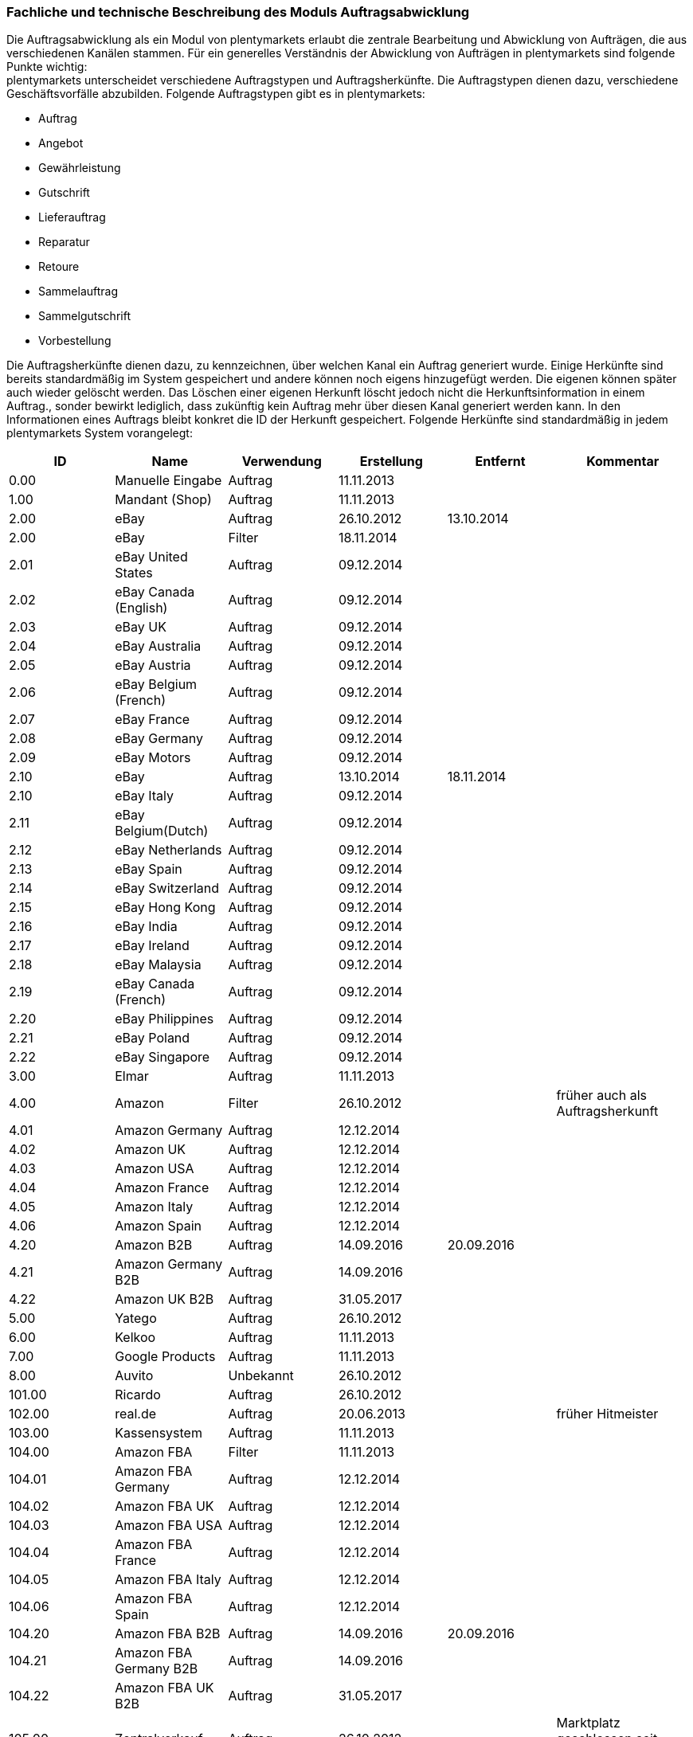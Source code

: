 
=== Fachliche und technische Beschreibung des Moduls Auftragsabwicklung

Die Auftragsabwicklung als ein Modul von plentymarkets erlaubt die zentrale Bearbeitung und Abwicklung von Aufträgen, die aus verschiedenen Kanälen stammen. Für ein generelles Verständnis der Abwicklung von Aufträgen in plentymarkets sind folgende Punkte wichtig: +
plentymarkets unterscheidet verschiedene Auftragstypen und Auftragsherkünfte. Die Auftragstypen dienen dazu, verschiedene Geschäftsvorfälle abzubilden. Folgende Auftragstypen gibt es in plentymarkets:

 * Auftrag
 * Angebot
 * Gewährleistung
 * Gutschrift
 * Lieferauftrag
 * Reparatur
 * Retoure
 * Sammelauftrag
 * Sammelgutschrift
 * Vorbestellung

Die Auftragsherkünfte dienen dazu, zu kennzeichnen, über welchen Kanal ein Auftrag generiert wurde. Einige Herkünfte sind bereits standardmäßig im System gespeichert und andere können noch eigens hinzugefügt werden. Die eigenen können später auch wieder gelöscht werden. Das Löschen einer eigenen Herkunft löscht jedoch nicht die Herkunftsinformation in einem Auftrag., sonder bewirkt lediglich, dass zukünftig kein Auftrag mehr über diesen Kanal generiert werden kann. In den Informationen eines Auftrags bleibt konkret die ID der Herkunft gespeichert. Folgende Herkünfte sind standardmäßig in jedem plentymarkets System vorangelegt:

|===
|ID|Name|Verwendung|Erstellung|Entfernt|Kommentar

|0.00|Manuelle Eingabe|Auftrag|11.11.2013||
|1.00|Mandant (Shop)|Auftrag|11.11.2013||
|2.00|eBay|Auftrag|26.10.2012|13.10.2014|
|2.00|eBay|Filter|18.11.2014||
|2.01|eBay United States|Auftrag|09.12.2014||
|2.02|eBay Canada (English)|Auftrag|09.12.2014||
|2.03|eBay UK|Auftrag|09.12.2014||
|2.04|eBay Australia|Auftrag|09.12.2014||
|2.05|eBay Austria|Auftrag|09.12.2014||
|2.06|eBay Belgium (French)|Auftrag|09.12.2014||
|2.07|eBay France|Auftrag|09.12.2014||
|2.08|eBay Germany|Auftrag|09.12.2014||
|2.09|eBay Motors|Auftrag|09.12.2014||
|2.10|eBay|Auftrag|13.10.2014|18.11.2014|
|2.10|eBay Italy|Auftrag|09.12.2014||
|2.11|eBay Belgium(Dutch)|Auftrag|09.12.2014||
|2.12|eBay Netherlands|Auftrag|09.12.2014||
|2.13|eBay Spain|Auftrag|09.12.2014||
|2.14|eBay Switzerland|Auftrag|09.12.2014||
|2.15|eBay Hong Kong|Auftrag|09.12.2014||
|2.16|eBay India|Auftrag|09.12.2014||
|2.17|eBay Ireland|Auftrag|09.12.2014||
|2.18|eBay Malaysia|Auftrag|09.12.2014||
|2.19|eBay Canada (French)|Auftrag|09.12.2014||
|2.20|eBay Philippines|Auftrag|09.12.2014||
|2.21|eBay Poland|Auftrag|09.12.2014||
|2.22|eBay Singapore|Auftrag|09.12.2014||
|3.00|Elmar|Auftrag|11.11.2013||
|4.00|Amazon|Filter|26.10.2012||früher auch als Auftragsherkunft
|4.01|Amazon Germany|Auftrag|12.12.2014||
|4.02|Amazon UK|Auftrag|12.12.2014||
|4.03|Amazon USA|Auftrag|12.12.2014||
|4.04|Amazon France|Auftrag|12.12.2014||
|4.05|Amazon Italy|Auftrag|12.12.2014||
|4.06|Amazon Spain|Auftrag|12.12.2014||
|4.20|Amazon B2B|Auftrag|14.09.2016|20.09.2016|
|4.21|Amazon Germany B2B|Auftrag|14.09.2016||
|4.22|Amazon UK B2B|Auftrag|31.05.2017||
|5.00|Yatego|Auftrag|26.10.2012||
|6.00|Kelkoo|Auftrag|11.11.2013||
|7.00|Google Products|Auftrag|11.11.2013||
|8.00|Auvito|Unbekannt|26.10.2012||
|101.00|Ricardo|Auftrag|26.10.2012||
|102.00|real.de|Auftrag|20.06.2013||früher Hitmeister
|103.00|Kassensystem|Auftrag|11.11.2013||
|104.00|Amazon FBA|Filter|11.11.2013||
|104.01|Amazon FBA Germany|Auftrag|12.12.2014||
|104.02|Amazon FBA UK|Auftrag|12.12.2014||
|104.03|Amazon FBA USA|Auftrag|12.12.2014||
|104.04|Amazon FBA France|Auftrag|12.12.2014||
|104.05|Amazon FBA Italy|Auftrag|12.12.2014||
|104.06|Amazon FBA Spain|Auftrag|12.12.2014||
|104.20|Amazon FBA B2B|Auftrag|14.09.2016|20.09.2016|
|104.21|Amazon FBA Germany B2B|Auftrag|14.09.2016||
|104.22|Amazon FBA UK B2B|Auftrag|31.05.2017||
|105.00|Zentralverkauf|Auftrag|26.10.2012||Marktplatz geschlossen seit 31.01.2014
|105.00|Shopzilla|Merkmal|26.07.2017||
|106.00|Rakuten.de|Auftrag|11.11.2013||
|106.02|Rakuten.co.uk|Auftrag|18.05.2015||Marktplatz geschlossen seit 31.08.2016
|107.00|Neckermann.de Enterprise|Auftrag|26.10.2012||Keine technische Anbindung vorhanden.footnoteref:[tableFoot1,Die Auftragsherkunft ist noch im System hinterlegt, aber es findet kein Datenaustausch mehr statt. Es ist nicht mehr möglich Daten/Artikel über die Schnittstelle zu senden.] (Insolvenz 01.10.2012)
|108.00|Otto|Auftrag|26.10.2012||
|108.02|Otto Integration|Auftrag|05.05.2015||
|109.00|Shopgate|Auftrag|26.10.2012||
|110.00|Allyouneed|Auftrag|26.10.2012||früher MeinPaket
|111.00|Gimahhot|Auftrag|26.10.2012||Marktplatz geschlossen und übergegangen in Yatego
|112.00|Shopperella|Auftrag|26.10.2012|27.04.2017|Geschlossen bzw. Insolvenz seit Juni 2011
|112.00|billiger.de|Auftrag|27.04.2017||
|113.00|Shopshare|Auftrag|26.10.2012||Keine technische Anbindung vorhanden.footnotref:[tableFoot1]
|114.00|Quelle|Auftrag|26.10.2012||Keine technische Anbindung vorhanden.footnotref:[tableFoot1]
|115.00|Restposten|Auftrag|26.10.2012||
|116.00|Kauflux|Auftrag|26.10.2012||
|117.00|Home24|Auftrag|26.10.2012||Keine technische Anbindung vorhanden.footnotref:[tableFoot1]
|118.00|Zalando|Auftrag|26.10.2012||
|119.00|Neckermann.at Enterprise|Auftrag|26.10.2012||
|120.00|Neckermann.at Cross-Docking|Auftrag|26.10.2012||
|121.00|Idealo|Auftrag|26.10.2012||
|121.02|Idealo Direktkauf|Auftrag|14.07.2016||
|122.00|La Redoute|Auftrag|26.10.2012||
|123.00|Laary|Auftrag|26.10.2012||Keine technische Anbindung vorhanden.footnotref:[tableFoot1]
|124.00|SumoNet|Auftrag|26.10.2012||früher SumoScout, Abgeschaltet 30.09.2016
|125.00|Hood|Auftrag|26.10.2012||
|126.00|ParfumDEAL|Auftrag|26.10.2012||Marktplatz geschlossen und übergang zu Gimahhot
|127.00|BeezUP|Auftrag|16.11.2012||
|128.00|Google Shopping DE|Merkmal|15.01.2013||
|129.00|Google Shopping Int.|Merkmal|15.01.2013||
|130.00|Tracdelight|Auftrag|26.03.2013||
|131.00|Plus.de|Auftrag|16.09.2013||
|132.00|GartenXXL.de|Auftrag|16.09.2013||
|133.00|Twenga|Auftrag|25.09.2013||
|134.00|Play.com|Auftrag|21.10.2013||Keine technische Anbindung.footnotref:[tableFoot1]
|134.00|SporTrade|Auftrag|24.10.2013||Keine technische Anbindung vorhanden.footnotref:[tableFoot1], Insolvenz Februar 2014
|135.00|Newsletter2Go|Auftrag|24.10.2013||
|136.00|Play.com|Auftrag|24.10.2013||Marktplatz am 23.05.2015 zu Rakuten.co.uk
|137.00|Grosshandel.eu|Auftrag|05.11.2013||
|138.00|Hertie|Auftrag|03.12.2013||
|139.00|CouchCommerce|Auftrag|29.01.2014||Keine technische Anbindung vorhanden.footnotref:[tableFoot1]
|140.00|Pixmania|Merkmal|28.02.2014||
|141.00|Schuhe.de|Merkmal|12.05.2014||
|142.00|MyBestBrands|Merkmal|04.08.2014||
|143.00|Cdiscount|Auftrag|12.08.2014||
|143.02|Cdiscount C Logistique|Auftrag|19.08.2016||
|144.00|DaWanda|Auftrag|13.10.2014||
|145.00|Fruugo|Auftrag|12.02.2015||
|146.00|Shopping24|Merkmal|02.07.2015||
|147.00|Flubit|Auftrag|20.07.2015||
|148.00|Web-API|Markierung|05.08.2015||
|149.00|Mercateo|Auftrag|10.08.2015||
|150.00|Check24|Auftrag|01.06.2016||
|153.00|billiger.de|Auftrag|24.04.2017|27.04.2017|
|152.00|BOL.com|Auftrag|01.09.2016||
|204.00|Amazon B2B|Auftrag|07.09.2016|14.09.2016|
|204.01|Amazon Germany B2B|Auftrag|07.09.2016|14.09.2016|
|===
Tabelle 1: Systemherkünfte +

Bei den oben aufgeführten Herkünften handelt es sich um Systemherkünfte. Systemherkünfte deshalb, weil sie bei Auslieferung eines plentymarkets Systems bereits angelegt sind und nicht gelöscht werden können. Die Systemherkünfte sind jedoch nicht automatisch aktiv. Sie sind lediglich bereits namentlich angelegt und verfügen über eine ID. Damit über eine Herkunft tatsächlich Aufträge generiert werden können und diese Herkunft einem Auftrag auch zugeordnet werden kann, muss sie mindestens aktiviert werden, aber bei vielen Systemherkünften sind noch weitere Einstellungen notwendig. +
Den Systemherkünften stehen die eigenen Herkünfte gegenüber. Eigene Herkünfte werden wie bereits erwähnt durch den Anwender hinzugefügt und müssen anschließend genau wie Systemherkünfte aktiviert werden. Im Gegensatz zu Systemherkünften können eigene Herkünfte später auch wieder gelöscht werden.  +
Für alle Herkünfte gilt also, dass sie aktiviert werden müssen und keine Herkunft ohne Wunsch des Anwenders zur Verfügung steht. Welche Schritte genau zur Einrichtung einer Herkunft notwendig sind, unterscheidet sich von Herkunft zu Herkunft und wird in den Beschreibungen der Module Multi-Channel, POS, Online-Shop sowie in den Plugin-Beschreibungen erläutert.

Zunächst folgt eine kurze exemplarische Beschreibung der Auftragsabwicklung. Für diese Kurzbeschreibung nehmen wir an, dass die Ware vorrätig ist, der Kunde im Shop gekauft hat und alle Angaben des Kunden korrekt sind. 

Exemplarische Kurzbeschreibung einer Auftragsabwicklung +
Die Bestellung geht als Auftrag ins System ein und erhält eine Auftrags-ID. Da die Artikel, die der Kunde bestellt hat, vorrätig sind, wartet der Auftrag nur auf eine Zahlungszuweisung, um für den Versand freigegeben zu werden. Der Kunde zahlt und die Zahlung wird anhand der Auftrags-ID dem Auftrag zugeordnet. Die Zahlung entspricht außerdem genau der Rechnungssumme, sodass der Auftrag vollständig bezahlt ist. Der Auftrag wird für den Versand freigegeben und versandfertig gemacht. Das versandfertige Paket wird einem Versanddienstleister übergeben und dem Kunden zugestellt. Der Kunde ist mit der Ware zufrieden, weshalb weder eine Retoure erfolgt noch andere nachträgliche Schritte notwendig sind.

In dem oben beschriebenen Fall muss der Anwender von plentymarkets während der Abwicklung kaum eingreifen, da weder der Kunde eine Änderung wünscht noch auf Seiten des Anwenders Verzögerungen oder Probleme auftreten. Da jedoch nicht jeder Auftrag so unproblematisch ausgeliefert wird, gibt es viele Einstellungen und Bearbeitungsmöglichkeiten, die ein Eingreifen ermöglichen. In welchen Fällen der Anwender tatsächlich in die Abwicklung eingreift und welche Schritte er ausführt, liegt in seinem Ermessen. In der fachlichen und technischen Beschreibung der Auftragsabwicklung wird nachfolgend nur aufgeführt, was geändert werden kann. Die Schritte und Einstellungen, die gewählt oder geklickt werden müssen, damit die Änderung erfolgt, werden wiederum im Handbuch ausführlich beschrieben.

==== Auftragstypen


Die Aufträge der verschiedenen Auftragstypen verfügen über unterschiedliche Einstellungen und somit über unterschiedliche Bearbeitungsmöglichkeiten. Generell gilt, dass ein Auftrag beim Erstellen im System eine ID erhält, die unabhängig vom Auftragstyp hochgezählt wird. Die Auftrags-ID wird durch das System vergeben. Es handelt sich hierbei um einen eindeutigen sogenannten Auto-Increment-Wert. In einem neu angelegten System sind 2 Beispielaufträge mit den IDs 101 und 102 vorhanden. Ausgehend von der ID 102 wird hochgezählt. Der Startwert für die Auftrags-IDs kann nicht geändert werden.

===== Auftragstyp Auftrag

Der Auftragstyp Auftrag dient zum Erfassen und Abwickeln von Kundenbestellungen. Der Kanal, über den der Auftrag generiert wurde, wird als Herkunft in den Auftragsdaten gespeichert. Aufträgen wird außerdem ein Status zugeordnet. Der verfügbare Statusbereich liegt zwischen 1 und 18.9. Je eine Nachkommastelle ist erlaubt, sodass insgesamt 190 Status zur Verfügung stehen. Da mithilfe der Auftragsstatus der Fortschritt der Abwicklung abgebildet werden soll, sind auch einige Systemautomatismen mit den Status verknüpft.  +
Jeder Auftrag wird bei Eingang in ein plentymarkets System zunächst auf Status 3 gesetzt. Diese Statuszuordnung ist ein Systemautomatismus. Anschließend kann der Anwender den Auftrag bearbeiten. Er kann dem Kunden eine Empfangsbestätigung senden. Er kann weitere Artikel, z.B. Gratisproben, hinzufügen. Er könnte dem Kunden einen Rabatt einräumen. Er kann die Rechnungsadresse, die Lieferanschrift, die Versandart sowie die Artikelpositionen ändern. Wie die Absprache mit dem Kunden bei Änderungen am Auftrag erfolgt, ist dabei Sache des Anwenders. Wenn einem Auftrag eine Zahlung zugeordnet werden konnte, erfolgt ein weiterer Statuswechsel. Auf welchen Status der Auftrag wechselt, hängt davon ab, ob der Auftrag unter-, über- oder vollständig bezahlt ist. Wenn ein Auftrag unterbezahlt ist, wird er automatisch auf Status 3.3 gesetzt. Wenn ein Auftrag überbezahlt ist, wird er automatisch auf Status 3.2 gesetzt. Wenn ein Auftrag vollständig bezahlt ist und das Modul Warenwirtschaft nicht verwendet wird, wechselt der Auftrag auf Status 5. Status 5 bedeutet, dass der Auftrag für den Versand freigegeben wurde. Dieser Status eignet sich also, um Picklisten oder Ähnliches zu erstellen. +
Ein vom System angestoßener automatischer Statuswechsel auf Status 5 erfolgt auch für einige Zahlungsarten, bei denen ein Warten auf die Zahlung nicht sinnvoll ist. Zu diesen Zahlungsarten gehören z.B. Kauf auf Rechnung, Lastschrift oder Zahlung per Nachnahme. Eine Liste der Zahlungsarten findet sich im https://www.plentymarkets.eu/handbuch/payment/zahlungsarten-verwalten/#7[Handbuch]. +
Wenn das Modul Warenwirtschaft genutzt wird, haben die Einstellungen zur Bestandsführung zusätzlich Einfluss auf den automatischen Statuswechsel, sodass daraus ein anderes Verhalten resultieren kann.

Was ein eingeloggter Benutzer von plentymarkets letztendlich in der Abwicklung eines Auftrags vom Typ Auftrag bearbeiten kann, hängt von seinen Benutzerrechten ab. Die folgende Beschreibung orientiert sich an einem Benutzer mit vollen Bearbeitungsrechten. Bei einem solchen Benutzer hängen die Bearbeitungsmöglichkeiten in einem Auftrag vom Fortschritt der Abwicklung und von der Herkunft ab. Insbesondere das Erzeugen von Dokumenten sorgt für systemseitige Einschränkungen der Bearbeitungsmöglichkeiten, die der Benutzer nicht umgehen kann. Nachdem ein Dokument erzeugt wurde, werden die Einstellungen eingeschränkt, die bearbeitet werden können. Welche Einstellungen noch bearbeitbar sind, hängt wiederum von dem Typ des Dokuments ab. Bei Aufträgen mit einer automatisch zugeordneten Herkunft ist die Herkunft ab dem Moment der Auftragsanlage, also bevor ein Dokument erzeugt wurde, nicht mehr änderbar. Bei Aufträgen mit einer manuell zugeordneten Herkunft ist die Herkunft auch nach Auftragsanlage noch änderbar. Bis das erste Dokument erzeugt wurde, können folgende Angaben ergänzt oder geändert werden:

 . die Rechnungsadresse, 
 . die Lieferadresse, 
 . die Auftragspositionen, 
 . die Bankdaten des Kunden,
 . das Eingabedatum mit Eingabeuhrzeit des Auftrags,
 . das Auftragsgewicht,
 . die Markierung,
 . die Mahnstufe,
 . die Kundennotizen,
 . die Auftragsnotizen,
 . der Status eines Auftrags,
 . der Auftragstyp,
 . der Eigner des Auftrags,
 . die Herkunft, wenn es eine manuell zugeordnete Herkunft ist,
 . die Sprache des Auftrags,
 . das Lager des Auftrags,
 . der Warenausgang kann gebucht werden,
 . das Versanddatum,
 . das Rückgabedatum,
 . die Auftragswährung samt Umrechnungskurs,
 . die Zahlungsart,
 . das Zahlungsziel,
 . der Versanddienstleister,
 . das Versandprofil,
 . die externe Auftragsnummer,
 . das Zeichen des Kunden,
 . die Anzahl der Pakete,
 . die Paketnummern,
 . der Rabatt pro Artikelposition.

Weitere Bearbeitungsmöglichkeiten, die zur Verfügung stehen, wenn noch kein Dokument erzeugt wurde, sind:

 . das Kopieren eines Auftrags, 
 . das Teilen eines Auftrags, 
 . das Löschen eines Auftrags, 
 . das Gruppieren von Aufträgen, 
 . das Zuordnen von Lagerorten,
 . das Lösen von Lagerortzuordnungen,
 . das Versenden von E-Mails,
 . das Zuordnen und Zurücksetzen von Zahlungen,
 . das Erstellen von Belegen,
 . das Erstellen von Artikeletiketten für die Varianten im Auftrag
 . und das Erstellen von Lieferaufträgen für den Auftrag.

Das Erstellen eines Belegs, auch Dokument genannt, führt zu Einschränkungen der Bearbeitungsmöglichkeiten. Die Einschränkungen unterscheiden sich je nach Dokument, das erzeugt wurde. Die Dokumente, die in einem Auftrag vom Typ Auftrag erstellt werden können, werden in Tabelle 2 zusammen mit den Bearbeitungsmöglichkeiten aufgeführt. +
Zunächst werden jedoch noch einige andere Bearbeitungsmöglichkeiten kurz erläutert, wie das Gruppieren und Teilen von Aufträgen. +
Gruppieren bedeutet, dass mindestens zwei Aufträge zu einem neuen Auftrag zusammengefasst werden, wobei die eigentlichen Aufträge gelöscht werden. Der gruppierte Auftrag erhält eine neue Auftrags-ID. +
Gruppiert werden können Aufträge jedoch nur unter folgenden Bedingungen:

 * die Rechnungsanschrift ist gleich,
 * die Lieferanschrift ist gleich,
 * die Herkunft ist gleich,
 * der Auftragstyp aller Aufträge ist vom Typ _Auftrag_,
 * es wurde kein Rechnungsdokument erzeugt und
 * die Aufträge haben keine untergeordneten Aufträge anderer Auftragstypen.

Teilen eines Auftrags bedeutet, dass Artikelpositionen gewählt werden und ein neuer Auftrag angelegt wird, der diese Artikelpositionen enthält. Der neu angelegte Auftrag kann wiederum geteilt werden, wenn er mehr als eine Artikelposition enthält. Der ursprüngliche Auftrag bleibt erhalten, lediglich die gewählten Artikelpositionen werden aus dem Auftrag entfernt. Für jeden geteilten Auftrag stehen alle Bearbeitungsmöglichkeiten zur Verfügung. +
Das Erstellen von Lieferaufträgen bedeutet, dass im Funktionsumfang reduzierte Aufträge erstellt werden. Ein Lieferauftrag dient dem Versand von Waren aus unterschiedlichen Lagern oder mit unterschiedlicher Verfügbarkeit. Ein Lieferauftrag ist fest mit dem Auftrag, in dem er erstellt wurde, verbunden. Der ursprüngliche Auftrag wird in diesem Zusammenhang auch häufig Hauptauftrag genannt. In einem Lieferauftrag ist es z.B. nicht möglich eine Rechnung zu erstellen, da er nur dem Versand dient und die Rechnung die gesamte Bestellung berücksichtigt. Welche Funktionen genau in einem Lieferauftrag zur Verfügung stehen, wird später detailliert erläutert. +
Wenn bereits ein Dokument, wie z.B. eine Rechnung, erzeugt wurde, ist die Bearbeitung stark eingeschränkt. Die folgende Tabelle zeigt, welche Bearbeitungsmöglichkeiten bestehen, nachdem das aufgeführte Dokument im Auftrag erzeugt wurde.

|===
|Dokument|Bearbeitungsmöglichkeiten

|Rechnung|Nach dem Erzeugen sind viele Bearbeitungsmöglichkeiten gesperrt.
|Lieferschein|Das Erzeugen eines Lieferscheins sorgt nicht für Einschränkungen.
|Auftragsbestätigung|Das Erzeugen einer Auftragsbestätigung sorgt nicht für Einschränkungen.
|Mahnung|Das Erzeugen einer Mahnung sorgt nicht für Einschränkungen.
|Adressetikett|Das Erzeugen eines Adressetiketts im Auftrag hat keine Auswirkungen auf den Auftrag.
|Gelangensbestätigung|Das Erzeugen einer Gelangensbestätigung sorgt nicht für Einschränkungen.
|Abhollieferung|Das Erzeugen eines Abhollieferscheins sorgt nicht für Einschränkungen.
|Rücksendeschein|Das Erzeugen eines Rücksendescheins sorgt nicht für Einschränkungen.
|Stornobeleg|Ein Stornobeleg kann nur erzeugt werden, wenn bereits eine Rechnung erzeugt wurde. Durch das Erzeugen des Stornobelegs stehen wieder alle Bearbeitungsmöglichkeiten, die durch das Erzeugen einer Rechnung gesperrt wurden, zur Verfügung.
|===
Tabelle 2: Bearbeitungsmöglichkeiten im Auftrag nach dem Erzeugen eines Dokuments

===== Auftragstyp Angebot

Der Auftragstyp Angebot dient der Unterbreitung von Angeboten an Kunden. Der Funktionsumfang oder die Bearbeitungsmöglichkeiten des Angebots sind geringer als beim Auftrag. So kann z.B. bei einem Angebot kein Warenausgang gebucht werden und es kann nicht in Lieferaufträge geteilt werden, weil dieser Auftragstyp nicht für den Versand vorgesehen ist. Aus diesem Grund können auch keine Paketnummern, kein Versanddatum und kein Rückgabedatum eingetragen werden sowie keine Lagerorte zugeordnet oder wieder gelöst werden. Aus den Aufzählungen oben sind also folgende Punkte nicht möglich: Q, R, S, BB, V, VI, XI. Außerdem ist die Anzahl der Dokumente, die in einem Angebot erzeugt werden können geringer. Vier unterschiedliche Dokumente können erzeugt werden. Diese Dokumente sind:

 * Rechnung,
 * Auftragsbestätigung,
 * Angebot und
 * Stornobeleg

Die weiteren Funktionen gleichen denen eines Auftrags. Das Erzeugen eines Dokuments hat auch beim Angebot Einfluss auf die Bearbeitungsmöglichkeiten. Die folgende Tabelle listet auf, welche Bearbeitungsmöglichkeiten nach dem Erzeugen des jeweiligen Dokuments zur Verfügung stehen.

|===
|Dokument|Bearbeitungsmöglichkeiten

|Rechnung|Nach dem Erzeugen sind viele Bearbeitungsmöglichkeiten gesperrt.
|Auftragsbestätigung|Das Erzeugen einer Auftragsbestätigung sorgt nicht für Einschränkungen.
|Angebot|Das Erzeugen eines Angebotsdokuments sorgt nicht für Einschränkungen.
|Stornobeleg|Ein Stornobeleg kann nur erzeugt werden, wenn bereits eine Rechnung erzeugt wurde. Durch das Erzeugen des Stornobelegs stehen wieder alle Bearbeitungsmöglichkeiten, die durch das Erzeugen einer Rechnung gesperrt wurden, zur Verfügung.
|===
Tabelle 3: Bearbeitungsmöglichkeiten im Angebot nach dem Erzeugen eines Dokuments

===== Auftragstyp Vorbestellung

Der Auftragstyp Vorbestellung dient zum Erfassen von Bestellungen, bei denen das Erscheinungs- oder Verfügbarkeitsdatum der Ware in der Zukunft liegt. Vorbestellungen können manuell erfasst werden oder neue Aufträge des Typs Auftrag, die z.B. Artikel mit einem Erscheinungsdatum in der Zukunft erhalten, können automatisiert in Vorbestellungen umgewandelt werden.  +
Bei einer Vorbestellung kann kein Warenausgang gebucht werden und sie kann nicht in Lieferaufträge geteilt werden, weil dieser Auftragstyp nicht für den Versand vorgesehen ist. Aus diesem Grund können auch keine Paketnummern, kein Versanddatum und kein Rückgabedatum eingetragen werden sowie keine Lagerorte zugeordnet oder wieder gelöst werden. Aus den Aufzählungen oben sind also folgende Punkte nicht möglich: Q, R, S, BB, V, VI, XI. Außerdem ist die Anzahl der Dokumente, die in einer Vorbestellung erzeugt werden können geringer. Folgende Dokumente können erzeugt werden:

 * Rechnung,
 * Auftragsbestätigung und
 * Stornobeleg.

Die weiteren Funktionen gleichen denen eines Auftrags. Das Erzeugen eines Dokuments hat auch bei einer Vorbestellung Einfluss auf die Bearbeitungsmöglichkeiten. Die folgende Tabelle listet auf, welche Bearbeitungsmöglichkeiten nach dem Erzeugen des jeweiligen Dokuments zur Verfügung stehen.

|===
|Dokument|Bearbeitungsmöglichkeiten

|Rechnung|Nach dem Erzeugen sind viele Bearbeitungsmöglichkeiten gesperrt.
|Auftragsbestätigung|Das Erzeugen einer Auftragsbestätigung sorgt nicht für Einschränkungen.
|Stornobeleg|Ein Stornobeleg kann nur erzeugt werden, wenn bereits eine Rechnung erzeugt wurde. Durch das Erzeugen des Stornobelegs stehen wieder alle Bearbeitungsmöglichkeiten, die durch das Erzeugen einer Rechnung gesperrt wurden, zur Verfügung.
|===
Tabelle 4: Bearbeitungsmöglichkeiten in einer Vorbestellung nach dem Erzeugen eines Dokuments

===== Auftragstyp Gutschrift

Der Auftragstyp Gutschrift dient zur Rückzahlung von Beträgen an Kunden. Es handelt sich hierbei also um eine Gutschrift, wie sie im allgemeinen Sprachgebrauch verstanden wird, und nicht um eine buchhalterische Gutschrift. +
Eine Gutschrift ist ein untergeordneter Auftragstyp, d.h. sie ist einem anderen Auftrag eines anderen Typs zugeordnet und kann nur aus einem bereits bestehenden Auftrag heraus erstellt werden. In Aufträgen der folgenden Auftragstypen können Gutschriften erstellt werden:

 * Auftrag
 * Retoure
 * Reparatur
 * Gewährleistung

Bei all diesen Typen kann eine Rückzahlung notwendig werden, deshalb kann bei Ihnen eine Gutschrift erstellt werden. +
Der Standardstatus, den eine Gutschrift nach dem Erstellen erhält, ist Auftragsstatus 11. Alle Varianten, die im Auftrag enthalten sind, zu dem die Gutschrift erzeugt wird, werden zunächst vollständig in die Gutschrift übernommen. Die Varianten können anschließend z.B. aus der Gutschrift entfernt werden. Generell stehen in einem Auftrag des Typs Gutschrift folgende Bearbeitungsmöglichkeiten nicht zur Verfügung:

 * L - kein Ändern des Auftragstyps
 * Q - kein Buchen eines Warenausgang
 * R - kein Eingabefeld für ein Versanddatum
 * S - kein Eingabefeld für ein Rückgabedatum
 * AA - kein Eingabefeld für die Paketanzahl
 * BB - kein Eingabefeld für Paketnummern
 * I - kein Kopieren des Auftrags
 * II - kein Teilen des Auftrags
 * V - kein Zuordnen von Lagerorten
 * VI - kein Lösen von Lagerorten
 * XI - kein Erstellen von Lieferaufträgen

Die Mehrheit dieser Möglichkeiten sind relevant für den Versand von Ware und da eine Gutschrift nicht für den Versand gedacht ist, stehen sie in diesem Auftragstyp nicht zur Verfügung. +
Die folgende Tabelle führt auf welche Dokumente in einer Gutschrift erzeugt werden können und welche Einschränkung durch das Erzeugen entstehen: 

|===
|Dokument|Bearbeitungsmöglichkeiten

|Gutschrift|Nach dem Erzeugen sind viele Bearbeitungsmöglichkeiten gesperrt.
|Korrekturbeleg|Das Erzeugen eines Korrekturbelegs sorgt nicht für Einschränkungen.
|Stornobeleg Gutschrift|Ein Stornobeleg kann nur erzeugt werden, wenn bereits eine Gutschrift erzeugt wurde. Durch das Erzeugen des Stornobelegs stehen wieder alle Bearbeitungsmöglichkeiten, die durch das Erzeugen einer Gutschrift gesperrt wurden, zur Verfügung.
|===
Tabelle 5: Bearbeitungsmöglichkeiten in einer Gutschrift nach dem Erzeugen eines Dokuments

===== Auftragstyp Gewährleistung

Der Auftragstyp Gewährleistung dient zum Erfassen und Abwickeln von Artikeln, bei denen der Anspruch auf Gewährleistung zutrifft. +
Eine Gewährleistung kann nur manuell erstellt werden. Eine Gewährleistung ist ein untergeordneter Auftragstyp, d.h. er ist einem anderen Auftrag eines anderen Typs zugeordnet und kann nur aus einem bereits bestehenden Auftrag heraus erstellt werden. Eine Gewährleistung kann aus einem Auftrag des Typs Auftrag oder des Typs Retoure erstellt werden. Beim Erzeugen einer Gewährleistung muss der Anwender wählen, welche Varianten aus dem übergeordneten Auftrag in die Gewährleistung übernommen werden sollen. Erst nachdem die Wahl durch Speichern bestätigt wurde, wird der Auftrag des Typs Gewährleistung erzeugt. Eine Gewährleistung wird automatisch auf Status 5 gesetzt beim Erzeugen. +
In einem Auftrag des Typs Gewährleistung ist es generell nicht möglich eine Mahnstufe zu wählen. Eine Änderung des Auftragstyps ist ebenfalls nicht möglich. Außerdem kann der Auftrag nicht kopiert oder geteilt werden. Damit sind folgende Punkte aus der Aufzählung unter Auftrag nicht möglich:

 * H
 * L
 * I
 * II

|===
|Dokument|Bearbeitungsmöglichkeiten

|Rechnung|Nach dem Erzeugen sind viele Bearbeitungsmöglichkeiten gesperrt.
|Lieferschein|Das Erzeugen eines Lieferscheins sorgt nicht für Einschränkungen.
|Auftragsbestätigung|Das Erzeugen einer Auftragsbestätigung sorgt nicht für Einschränkungen.
|Mahnung|Das Erzeugen einer Mahnung sorgt nicht für Einschränkungen.
|Adressetikett|Das Erzeugen eines Adressetiketts hat keine Auswirkungen auf die Gewährleistung.
|Gelangensbestätigung|Das Erzeugen einer Gelangensbestätigung sorgt nicht für Einschränkungen.
|Abhollieferung|Das Erzeugen eines Abhollieferscheins sorgt nicht für Einschränkungen.
|Rücksendeschein|Das Erzeugen eines Rücksendescheins sorgt nicht für Einschränkungen.
|Stornobeleg|Ein Stornobeleg kann nur erzeugt werden, wenn bereits eine Rechnung erzeugt wurde. Durch das Erzeugen des Stornobelegs stehen wieder alle Bearbeitungsmöglichkeiten, die durch das Erzeugen einer Rechnung gesperrt wurden, zur Verfügung.
|===
Tabelle 6: Bearbeitungsmöglichkeiten in einer Gewährleistung nach dem Erzeugen eines Dokuments

===== Auftragstyp Retoure

Der Auftragstyp Retoure dient zum Erfassen von retournierten Artikeln. Eine Retoure kann manuell oder automatisiert erstellt werden. Eine Retoure ist ein untergeordneter Auftragstyp, da er einem bereits bestehenden Auftrag zugeordnet ist. Manuell kann eine Retoure in einem Auftrag des Typs Auftrag oder des Typs Gewährleistung erstellt werden.  +
Beim manuellen Erzeugen einer Retoure muss der Anwender wählen, welche Varianten aus dem übergeordneten Auftrag in die Retoure übernommen werden sollen. Außerdem kann ein Status und ein Grund für die Retoure ausgewählt werden sowie eine Paketnummer eingetragen werden. Status 9 ist vorausgewählt. Erst nachdem die Wahl durch Speichern bestätigt wurde, wird der Auftrag des Typs Retoure erzeugt. +
In einem Auftrag des Typs Gewährleistung ist es generell nicht möglich eine Mahnstufe zu wählen. Eine Änderung des Auftragstyps ist ebenfalls nicht möglich. Außerdem kann der Auftrag nicht kopiert oder geteilt werden. Weiterhin sind alle Bearbeitungsmöglichkeiten, die im Zusammenhang mit dem Versand oder Zahlungen stehen nicht möglich. Damit sind folgende Punkte aus der Aufzählung unter Auftrag nicht möglich:

 * H
 * L
 * Q
 * R
 * S
 * T
 * U
 * V
 * W
 * X
 * Y
 * Z
 * AA
 * BB
 * CC
 * I
 * II
 * XI

In einer Retoure kann der retournierten Variante eine Artikelstatus zugeordnet werden. Es kann ein Hinweis zur Variante sowie ein Prozentwert, der den Artikelwert der retournierten Varianten angibt, eingetragen werden. Der Grund für die Retoure kann geändert sowie Ware wieder eingebucht werden.

|===
|Dokument|Bearbeitungsmöglichkeiten

|Rücksendeschein|Das Erzeugen eines Rücksendescheins sorgt nicht für Einschränkungen.
|Abhollieferung|Das Erzeugen eines Abhollieferscheins sorgt nicht für Einschränkungen.
|===
Tabelle 7: Bearbeitungsmöglichkeiten in einer Retoure nach dem Erzeugen eines Dokuments

===== Auftragstyp Reparatur

Der Auftragstyp Reparatur dient zum Erfassen von Artikeln, die repariert werden können. Eine Reparatur kann nur aus einem Auftrag vom Typ Retoure heraus erstellt werden. Es handelt sich also um einen Auftrag, der der Retoure untergeordnet ist und in den nur Artikel, die bereits als retourniert erfasst wurden, übernommen werden können. Eine Reparatur kann nur manuell angelegt werden, da bei jedem Artikel geprüft werden muss, ob er repariert und somit in eine Reparatur übernommen werden kann.

|===
|Dokument|Bearbeitungsmöglichkeiten

|Rechnung|_Inhalte werden ergänzt_
|Lieferschein|_Inhalte werden ergänzt_
|Auftragsbestätigung|_Inhalte werden ergänzt_
|Mahnung|_Inhalte werden ergänzt_
|Adressetikett|_Inhalte werden ergänzt_
|Gelangensbestätigung|_Inhalte werden ergänzt_
|Abhollieferung|_Inhalte werden ergänzt_
|Rücksendeschein|_Inhalte werden ergänzt_
|Reparaturschein|_Inhalte werden ergänzt_
|===
Tabelle 8: Bearbeitungsmöglichkeiten in einer Reparatur nach dem Erzeugen eines Dokuments

===== Auftragstyp Sammelauftrag

Der Auftragstyp Sammelauftrag dient zum Zusammenfassen von unbezahlten Aufträgen, für die eine übergreifende Rechnung gestellt werden soll. Beim Erzeugen von Sammelaufträgen werden nur die folgenden drei Auftragstypen berücksichtigt:

 * Auftrag
 * Gewährleistung
 * Reparatur

Die Aufträge, die in einen Sammelauftrag übernommen werden, können durch den Anwender weiter eingeschränkt werden. Zum einen kann er aus den Auftragstypen wählen, welche in Sammelaufträge übernommen werden können. Also ob alle drei Auftragstypen oder nur zwei Auftragstypen oder nur ein Auftragstyp für Sammelaufträge berücksichtigt werden. Zum anderen kann der Anwender Status wählen, die Aufträge haben müssen, um für Sammelaufträge berücksichtigt zu werden. +
Der Sammelauftrag selbst wird automatisch beim Erstellen auf Status 1 gesetzt. +
In einem Sammelauftrag können folgende Dokumente erstellt werden:

 * Rechnung und
 * Mahnung.

|===
|Dokument|Bearbeitungsmöglichkeiten

|Rechnung|_Inhalte werden ergänzt_
|Mahnung|_Inhalte werden ergänzt_
|===
Tabelle 9: Bearbeitungsmöglichkeiten in eines Sammelauftrags nach dem Erzeugen eines Dokuments

===== Auftragstyp Sammelgutschrift

Der Auftragstyp Sammelgutschrift dient zum Zusammenfassen von Gutschriften, um eine Sammelrückzahlung vorzunehmen.

===== Auftragstyp Lieferauftrag

Der Lieferauftrag dient zur Auslieferung von Waren. Für einen Lieferauftrag kann keine Rechnung gestellt werden. Ein Lieferauftrag ist immer einem Auftrag zugeordnet und in diesem Auftrag erfolgt die Rechnungsstellung. Das Anlegen von Lieferaufträgen ist sinnvoll bei Aufträgen mit mehreren Artikelpositionen, die entweder in unterschiedlichen Lagern gelagert werden oder die mit unterschiedlichen Dienstleistern versendet werden sollen. Mithilfe von Lieferaufträgen kann ein Teil der bestellten Ware bereits ausgeliefert werden, während ein anderer Teil erst noch nachbestellt oder produziert wird. +
Es gibt zwei Möglichkeiten, Lieferaufträge anzulegen, manuell oder automatisiert. Beim manuellen Erstellen wählt der Anwender Artikelpositionen aus, die er in einen Lieferauftrag übernehmen möchte. Hierzu gibt er pro Artikelposition die Anzahl ein, die er in einen Lieferauftrag übernehmen möchte. Anschließend muss er auf Lieferauftrag anlegen klicken und ein Lieferauftrag wird angelegt. Diese Vorgehensweise sollte er fortsetzen, bis alle Artikelpositionen in Lieferaufträge überführt worden. +
Beim automatisierten Teilen werden auf einmal alle Artikelpositionen anhand eines festgelegten Kriteriums in Lieferaufträge aufgeteilt. Das Teilen erfolgt jedoch nur, wenn mindestens zwei Lieferaufträge durch das Teilen entstehen. Wenn alle Artikelpositionen in einen Lieferauftrag übernommen würden, wird nicht geteilt. Folgende vier Kriterien stehen für das Teilen in Lieferaufträge zur Wahl:

 * Lager
 * Versandprofil
 * Lager und Versandprofil
 * Lager und Netto-Warenbestand
 
Das automatisierte Teilen kann wiederum manuell durch den Anwender oder automatisiert angestoßen werden. Automatisiert angestoßen bedeutet, dass der Anwender einen  Zeitpunkt, zu dem ein Auftrag in Lieferaufträge geteilt wird, bestimmt. Die Funktion, die hierzu genutzt werden kann, nennt sich Ereignisaktion. Die allgemeine Funktionsweise von Ereignisaktionen wird an anderer Stelle beschrieben.
